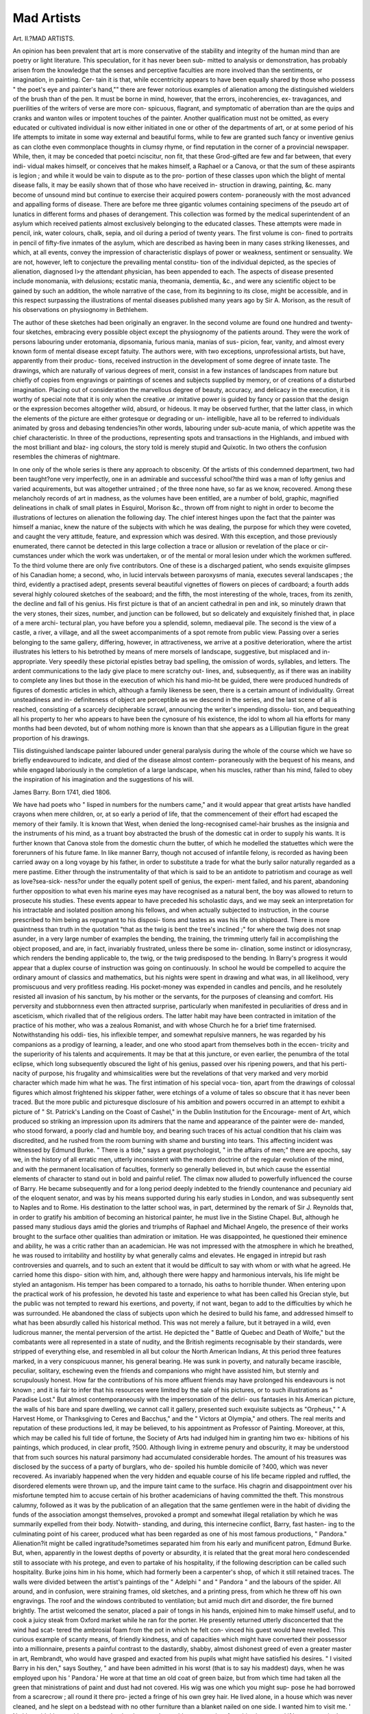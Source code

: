 Mad Artists
============

Art. II.?MAD ARTISTS.

An opinion has been prevalent that art is more conservative
of the stability and integrity of the human mind than are poetry
or light literature. This speculation, for it has never been sub-
mitted to analysis or demonstration, has probably arisen from
the knowledge that the senses and perceptive faculties are more
involved than the sentiments, or imagination, in painting. Cer-
tain it is that, while eccentricity appears to have been equally
shared by those who possess " the poet's eye and painter's
hand,"" there are fewer notorious examples of alienation among
the distinguished wielders of the brush than of the pen. It must
be borne in mind, however, that the errors, incoherencies, ex-
travagances, and puerilities of the writers of verse are more con-
spicuous, flagrant, and symptomatic of aberration than are the
quips and cranks and wanton wiles or impotent touches of the
painter. Another qualification must not be omitted, as every
educated or cultivated individual is now either initiated in one
or other of the departments of art, or at some period of his
life attempts to imitate in some way external and beautiful forms,
while to few are granted such fancy or inventive genius as can
clothe even commonplace thoughts in clumsy rhyme, or find
reputation in the corner of a provincial newspaper. While,
then, it may be conceded that poetci nciscitur, non fit, that
these Grod-gifted are few and far between, that every indi-
vidual makes himself, or conceives that he makes himself, a
Raphael or a Canova, or that the sum of these aspirants is
legion ; and while it would be vain to dispute as to the pro-
portion of these classes upon which the blight of mental disease
falls, it may be easily shown that of those who have received in-
struction in drawing, painting, &c. many become of unsound
mind but continue to exercise their acquired powers contem-
poraneously with the most advanced and appalling forms of
disease. There are before me three gigantic volumes containing
specimens of the pseudo art of lunatics in different forms and
phases of derangement. This collection was formed by the
medical superintendent of an asylum which received patients
almost exclusively belonging to the educated classes. These
attempts were made in pencil, ink, water colours, chalk, sepia,
and oil during a period of twenty years. The first volume is con-
fined to portraits in pencil of fifty-five inmates of the asylum, which
are described as having been in many cases striking likenesses,
and which, at all events, convey the impression of characteristic
displays of power or weakness, sentiment or sensuality. We are
not, however, left to conjecture the prevailing mental constitu-
tion of the individual depicted, as the species of alienation,
diagnosed l>y the attendant physician, has been appended to
each. The aspects of disease presented include monomania,
with delusions; ecstatic mania, theomania, dementia, &c., and
were any scientific object to be gained by such an addition, the
whole narrative of the case, from its beginning to its close,
might be accessible, and in this respect surpassing the illustrations
of mental diseases published many years ago by Sir A. Morison,
as the result of his observations on physiognomy in Bethlehem.

The author of these sketches had been originally an engraver. In
the second volume are found one hundred and twenty-four
sketches, embracing every possible object except the physiognomy
of the patients around. They were the work of persons labouring
under erotomania, dipsomania, furious mania, manias of sus-
picion, fear, vanity, and almost every known form of mental
disease except fatuity. The authors were, with two exceptions,
unprofessional artists, but have, apparently from their produc-
tions, received instruction in the development of some degree
of innate taste. The drawings, which are naturally of various
degrees of merit, consist in a few instances of landscapes from
nature but chiefly of copies from engravings or paintings of scenes
and subjects supplied by memory, or of creations of a disturbed
imagination. Placing out of consideration the marvellous
degree of beauty, accuracy, and delicacy in the execution, it is
worthy of special note that it is only when the creative .or
imitative power is guided by fancy or passion that the design
or the expression becomes altogether wild, absurd, or hideous.
It may be observed further, that the latter class, in which the
elements of the picture are either grotesque or degrading or un-
intelligible, have all to be referred to individuals animated by
gross and debasing tendencies?in other words, labouring under
sub-acute mania, of which appetite was the chief characteristic.
In three of the productions, representing spots and transactions
in the Highlands, and imbued with the most brilliant and blaz-
ing colours, the story told is merely stupid and Quixotic. In
two others the confusion resembles the chimeras of nightmare.

In one only of the whole series is there any approach to
obscenity. Of the artists of this condemned department, two
had been taught?one very imperfectly, one in an admirable and
successful school?the third was a man of lofty genius and varied
acquirements, but was altogether untrained ; of the three none
have, so far as we know, recovered. Among these melancholy
records of art in madness, as the volumes have been entitled,
are a number of bold, graphic, magnified delineations in chalk
of small plates in Esquirol, Morison &c., thrown off from night
to night in order to become the illustrations of lectures on
alienation the following day. The chief interest hinges upon the
fact that the painter was himself a maniac, knew the nature of
the subjects with which he was dealing, the purpose for which
they were coveted, and caught the very attitude, feature, and
expression which was desired. With this exception, and those
previously enumerated, there cannot be detected in this large
collection a trace or allusion or revelation of the place or cir-
cumstances under which the work was undertaken, or of the
mental or moral lesion under which the workmen suffered. To
the third volume there are only five contributors. One of these
is a discharged patient, who sends exquisite glimpses of his
Canadian home; a second, who, in lucid intervals between
paroxysms of mania, executes several landscapes ; the third,
evidently a practised adept, presents several beautiful vignettes
of flowers on pieces of cardboard; a fourth adds several highly
coloured sketches of the seaboard; and the fifth, the most
interesting of the whole, traces, from its zenith, the decline and
fall of his genius. His first picture is that of an ancient
cathedral in pen and ink, so minutely drawn that the very
stones, their sizes, number, and junction can be followed, but so
delicately and exquisitely finished that, in place of a mere archi-
tectural plan, you have before you a splendid, solemn, mediaeval
pile. The second is the view of a castle, a river, a village, and
all the sweet accompaniments of a spot remote from public view.
Passing over a series belonging to the same gallery, differing,
however, in attractiveness, we arrive at a positive deterioration,
where the artist illustrates his letters to his betrothed by means
of mere morsels of landscape, suggestive, but misplaced and in-
appropriate. Very speedily these pictorial epistles betray bad
spelling, the omission of words, syllables, and letters. The ardent
communications to the lady give place to mere scratchy out-
lines, and, subsequently, as if there was an inability to complete
any lines but those in the execution of which his hand mio-ht
be guided, there were produced hundreds of figures of domestic
articles in which, although a family likeness be seen, there is a
certain amount of individuality. Grreat unsteadiness and in-
definiteness of object are perceptible as we descend in the series,
and the last scene of all is reached, consisting of a scarcely
decipherable scrawl, announcing the writer's impending dissolu-
tion, and bequeathing all his property to her who appears to
have been the cynosure of his existence, the idol to whom all hia
efforts for many months had been devoted, but of whom nothing
more is known than that she appears as a Lilliputian figure in
the great proportion of his drawings.

Tliis distinguished landscape painter laboured under general
paralysis during the whole of the course which we have so briefly
endeavoured to indicate, and died of the disease almost contem-
poraneously with the bequest of his means, and while engaged
laboriously in the completion of a large landscape, when his
muscles, rather than his mind, failed to obey the inspiration of
his imagination and the suggestions of his will.

James Barry. Born 1741, died 1806.

We have had poets who " lisped in numbers for the numbers
came," and it would appear that great artists have handled
crayons when mere children, or, at so early a period of life,
that the commencement of their effort had escaped the memory
of their family. It is known that West, when denied the
long-recognised camel-hair brushes as the insignia and the
instruments of his mind, as a truant boy abstracted the brush of
the domestic cat in order to supply his wants. It is further
known that Canova stole from the domestic churn the butter,
of which he modelled the statuettes which were the forerunners
of his future fame. In like manner Barry, though not accused
of infantile felony, is recorded as having been carried away
on a long voyage by his father, in order to substitute a trade
for what the burly sailor naturally regarded as a mere pastime.
Either through the instrumentality of that which is said to be
an antidote to patriotism and courage as well as love?sea-sick-
ness?or under the equally potent spell of genius, the experi-
ment failed, and his parent, abandoning further opposition to
what even his marine eyes may have recognised as a natural
bent, the boy was allowed to return to prosecute his studies.
These events appear to have preceded his scholastic days, and we
may seek an interpretation for his intractable and isolated position
among his fellows, and when actually subjected to instruction, in
the course prescribed to him being as repugnant to his disposi-
tions and tastes as was his life on shipboard. There is more
quaintness than truth in the quotation "that as the twig is bent
the tree's inclined ;" for where the twig does not snap asunder,
in a very large number of examples the bending, the training,
the trimming utterly fail in accomplishing the object proposed,
and are, in fact, invariably frustrated, unless there be some in-
clination, some instinct or idiosyncrasy, which renders the
bending applicable to, the twig, or the twig predisposed to the
bending. In Barry's progress it would appear that a duplex course
of instruction was going on continuously. In school he would
be compelled to acquire the ordinary amount of classics and
mathematics, but his nights were spent in drawing and what
was, in all likelihood, very promiscuous and very profitless
reading. His pocket-money was expended in candles and
pencils, and he resolutely resisted all invasion of his sanctum, by
his mother or the servants, for the purposes of cleansing and
comfort. His perversity and stubbornness even then attracted
surprise, particularly when manifested in peculiarities of dress
and in asceticism, which rivalled that of the religious orders.
The latter habit may have been contracted in imitation of the
practice of his mother, who was a zealous Romanist, and with whose
Church he for a brief time fraternised. Notwithstanding his oddi-
ties, his inflexible temper, and somewhat repulsive manners, he
was regarded by his companions as a prodigy of learning, a leader,
and one who stood apart from themselves both in the eccen-
tricity and the superiority of his talents and acquirements. It
may be that at this juncture, or even earlier, the penumbra of
the total eclipse, which long subsequently obscured the light of
his genius, passed over his ripening powers, and that his perti-
nacity of purpose, his frugality and whimsicalities were but the
revelations of that very marked and very morbid character which
made him what he was. The first intimation of his special voca-
tion, apart from the drawings of colossal figures which almost
frightened his skipper father, were etchings of a volume of tales
so obscure that it has never been traced. But the more public
and picturesque disclosure of his ambition and powers occurred
in an attempt to exhibit a picture of " St. Patrick's Landing on
the Coast of Cashel," in the Dublin Institution for the Encourage-
ment of Art, which produced so striking an impression upon its
admirers that the name and appearance of the painter were de-
manded, who stood forward, a poorly clad and humble boy, and
bearing such traces of his actual condition that his claim was
discredited, and he rushed from the room burning with shame
and bursting into tears. This affecting incident was witnessed
by Edmund Burke. " There is a tide," says a great psychologist,
" in the affairs of men;" there are epochs, say we, in the
history of all erratic men, utterly inconsistent with the modern
doctrine of the regular evolution of the mind, and with the
permanent localisation of faculties, formerly so generally
believed in, but which cause the essential elements of character
to stand out in bold and painful relief. The climax now
alluded to powerfully influenced the course of Barry. He became
subsequently and for a long period deeply indebted to the friendly
countenance and pecuniary aid of the eloquent senator, and
was by his means supported during his early studies in London, and
was subsequently sent to Naples and to Rome. His destination to
the latter school was, in part, determined by the remark of Sir
J. Reynolds that, in order to gratify his ambition of becoming an
historical painter, he must live in the Sistine Chapel. But,
although he passed many studious days amid the glories and
triumphs of Raphael and Michael Angelo, the presence of their
works brought to the surface other qualities than admiration or
imitation. He was disappointed, he questioned their eminence
and ability, he was a critic rather than an academician. He was
not impressed with the atmosphere in which he breathed, he was
roused to irritability and hostility by what generally calms and
elevates. He engaged in intrepid but rash controversies and
quarrels, and to such an extent that it would be difficult to say
with whom or with what he agreed. He carried home this dispo-
sition with him, and, although there were happy and harmonious
intervals, his life might be styled an antagonism. His temper has
been compared to a tornado, his oaths to horrible thunder. When
entering upon the practical work of his profession, he devoted his
taste and experience to what has been called his Grecian style,
but the public was not tempted to reward his exertions, and
poverty, if not want, began to add to the difficulties by which
he was surrounded. He abandoned the class of subjects upon
which he desired to build his fame, and addressed himself to
what has been absurdly called his historical method. This was not
merely a failure, but it betrayed in a wild, even ludicrous
manner, the mental perversion of the artist. He depicted the
" Battle of Quebec and Death of Wolfe," but the combatants were
all represented in a state of nudity, and the British regiments
recognisable by their standards, were stripped of everything else,
and resembled in all but colour the North American Indians,
At this period three features marked, in a very conspicuous
manner, his general bearing. He was sunk in poverty, and
naturally became irascible, peculiar, solitary, eschewing even the
friends and companions who might have assisted him, but sternly
and scrupulously honest. How far the contributions of his more
affluent friends may have prolonged his endeavours is not known ;
and it is fair to infer that his resources were limited by the sale
of his pictures, or to such illustrations as " Paradise Lost." But
almost contemporaneously with the impersonation of the deliri-
ous fantasies in his American picture, the walls of his bare and
spare dwelling, we cannot call it gallery, presented such exquisite
subjects as "Orpheus," " A Harvest Home, or Thanksgiving to
Ceres and Bacchus," and the " Victors at Olympia," and others.
The real merits and reputation of these productions led, it may
be believed, to his appointment as Professor of Painting.
Moreover, at this, which may be called his full tide of fortune,
the Society of Arts had indulged him in granting him two ex-
hibitions of his paintings, which produced, in clear profit, ?500.
Although living in extreme penury and obscurity, it may be
understood that from such sources his natural parsimony had
accumulated considerable hordes. The amount of his treasures
was disclosed by the success of a party of burglars, who de-
spoiled his humble domicile of ?400, which was never recovered.
As invariably happened when the very hidden and equable
course of his life became rippled and ruffled, the disordered
elements were thrown up, and the impure taint came to the
surface. His chagrin and disappointment over his misfortune
tempted him to accuse certain of his brother academicians of having
committed the theft. This monstrous calumny, followed as it
was by the publication of an allegation that the same gentlemen
were in the habit of dividing the funds of the association amongst
themselves, provoked a prompt and somewhat illegal retaliation
by which he was summarily expelled from their body. Notwith-
standing, and during, this internecine conflict, Barry, fast hasten-
ing to the culminating point of his career, produced what has been
regarded as one of his most famous productions, " Pandora."
Alienation?it might be called ingratitude?sometimes separated
him from his early and munificent patron, Edmund Burke. But,
when, apparently in the lowest depths of poverty or absurdity, it
is related that the great moral hero condescended still to associate
with his protege, and even to partake of his hospitality, if the
following description can be called such hospitality. Burke joins
him in his home, which had formerly been a carpenter's shop, of
which it still retained traces. The walls were divided between
the artist's paintings of the " Adelphi " and " Pandora " and the
labours of the spider. All around, and in confusion, were straining
frames, old sketches, and a printing press, from which he threw
off his own engravings. The roof and the windows contributed to
ventilation; but amid much dirt and disorder, the fire burned
brightly. The artist welcomed the senator, placed a pair of tongs
in his hands, enjoined him to make himself useful, and to cook a
juicy steak from Oxford market while he ran for the porter. He
presently returned utterly disconcerted that the wind had scat-
tered the ambrosial foam from the pot in which he felt con-
vinced his guest would have revelled. This curious example of
scanty means, of friendly kindness, and of capacities which might
have converted their possessor into a millionnaire, presents a
painful contrast to the dastardly, shabby, almost dishonest greed
of even a greater master in art, Rembrandt, who would have
grasped and exacted from his pupils what might have satisfied
his desires. " I visited Barry in his den," says Southey,
" and have been admitted in his worst (that is to say his
maddest) days, when he was employed upon his ' Pandora.' He
wore at that time an old coat of green baize, but from which
time had taken all the green that ministrations of paint and
dust had not covered. His wig was one which you might sup-
pose he had borrowed from a scarecrow ; all round it there pro-
jected a fringe of his own grey hair. He lived alone, in a house
which was never cleaned, and he slept on a bedstead with no
other furniture than a blanket nailed on one side. I wanted
him to visit me. ' No,' he said, ' he would not go out by day,
because he could not spare time from his picture; and if he
went out in the evening the academicians would murder him.'
In this solitary, sullen life he continued until he fell ill, very
probably for want of food sufficiently nourishing, and, after
lying for two or three days under his blanket, he had just
strength enough left to crawl to his own door, open it, and lay
himself down with a paper in his hand, on which he had written
his wish to be carried to the house of Sir A. Carlisle, in Soho Square.
There he was taken care of, and the danger from which he had thus
escaped seems to have cured his mental hallucinations. He cast his
slough afterwards, appeared decently clad, and in his own grey
hair, and mixed in such society as he liked."* Although a relapse
of his unhealth must have taken place, a brighter sunrise seemed
about to dawn in the generous act of Sir Bobert Peel by the pur-
chase of an annuity from funds collected by subscription ; but the
boon arrived too late, and Barry, taken ill in a chop-house, died
alone after a solitary death-watch of forty hours' duration.
It would be difficult to unravel the tangled yarn of this man's
mental constitution. He was a compound of morbid tendencies and
of distinguished talents and taste. He resembled those chronic
lunatics, once educated men, who preserve the form and sequence
of words without their coherency. He never said a foolish
thing, yet never did a wise one. There were associated in his
heart the greatest and grossest qualities, sublimity, and absur-
dity. Either he realised Talleyrand's definition of the use of
language by applying his genius, in order to conceal his mad-
ness, or he possessed two natures?deux times, as Pascal some-
where says?which, though strikingly incompatible, and uncon-
nected generally, ran in parallel courses, though sometimes
crossing and commingling. If placed at the bar of a court of
justice, he would have been condemned as unsound and irrespon-
sible, and acquitted as possessing abilities denied to the wisest
and the best of his fellow men.f
William Blake. Born 1757, died 1827.
There are many individuals who pass through a long life of
brilliant distinction or mold-warp obscurity without betraying
* Life of Sontkey, Vol. vi. p. 54.

f Cunningham's Lives of British Painters. Contemporaneous Memoirs.
puzzlement or perplexity, folly or feebleness, but who, towards
its close, lose a clear sense of their personality and surroundings,
conceive that they are in want and misery, that they are no
longer inmates of their familiar home, that they are deserted,
shunned, and must wander elsewhere and sink into that " last
scene of all and mere oblivion," senile dementia. There are
others who, in the very midst and zenith of a busy and useful
course, burst into paroxysms of fury or droop into decay and
oppression, but from whom the storm or the cloud may pass away,
leaving the mind calm and clear and serene. There are still
others, whom, from causes and in circumstances which afford
no cue to the crisis, become haunted and hunted by phantasms
which flit and flash before the eye, by threatening and dis-
gusting whispers or noises which assail the sense of hearing, by
imaginary sappers, savers, and irritations of the skin, all of which
may pass away and be forgotten. But we have never encoun-
tered an example, until we studied the biography of William
Blake, where, throughout a long career, varied by humble though
diversified incidents, there was an uninterrupted succession of
delusions, hallucinations, and wild imaginings; where there was
scarcely a phase in the constitution of his mind which was not
modified by perversion, nor a pursuit in which the real could
be certainly and satisfactorily separated from the unreal, the
internal impression from the external hobgoblin. Contumacy or
the inborn inflexible impulse to rise above present circumstances
is a first quality recorded of the boy William Blake. He resisted
the desire of his father to make him a hosier, in order to become
a Da Vinci, and astounded that "citizen of credit and renown "
by preferring the highly coloured daubs which appear in book-
sellers' windows to worsted. His mother, more gentle, or dis-
criminating, believing that the angels had whispered to the youth
his future and his fate?and in this superstition may be traced
many of his subsequent mental peculiarities?favoured, and, it
may be, encouraged his taste. Her apartment naturally very
soon became his picture-gallery, where his first efforts in drawing
and versifying met her admiring eyes. He was a quiet, docile
boy, and developed into a polite, courteous, meek artist. It is
fondly affirmed that at ten he became a poet, and at twelve an
artist; and it is certain that his father, detecting in his first essays
the germs of latent excellence, or wearied into humouring him,
caused him to be bound as an apprentice engraver at fourteen.
In respect to his poetic effusions, it may be confidently asserted
that the " Songs of Innocence " were composed while he was in
his teens ; but though rough, they are so vigorous as to promise
that future excellence and greater melodiousness which were
afterwards realised. The apprenticeship did not suffice, as
his master did not prove to be a teacher, and although he
worked hard mechanically in his professed vocation, lie sought
for instruction and inspiration under Flaxman and Vuseli. It
is impossible to fix upon the precise date of that mental
state in which he seemed to stand in relation to the unseen
and supernatural. But, subsequent to a marriage, which offended
and caused his separation from his father, to a partnership
with a fellow-enthusiast and a brother as a print-seller, and to the
failure of this enterprise, he reappears as an engraver. It
must be noted that his wife, a humble but sensible companion,
efficiently assisted him iu working-off and colouring the
impressions of his plates, made drawings in imitation of her
husband's compositions, and is supposed to have rivalled him in
almost all materialistic operations, although not in conjuring
up those fantastic, or fearful, or simply fanciful phantasms by
which he was surrounded. Hero-worship must have animated
this ductile and imitative helpmeet; for, when dazzled and
distorted by the pyrotechnic absurdities of Rousseau, he resolved
to live in a state of nature, she followed in reducing herself to
a state of nudity, and creating a back court into a
garden of Eden. From this era the biographers of Blake
portray him as living in two worlds, one the visible and
palpable and rather sordid dwelling which he inhabited, and
the other an ethereal and supersensuous region peopled by what
to others were " airy nothings," but were to him real and substan-
tial and even familiar beings, who were recognised by him not as
the creations of his own morbid or mystic imagination, but as
individuals with whom he had, or could at will have, constant
communication, whom he not only saw and heard and understood,
but whose lineaments, expression, and dress he could and did
transfer to canvas. Poems published by him and designs
expected to captivate the taste of an artistic public proved to be
unproductive speculations; but, although not utterly prostrated
by these failures and compelled to subsist by the labours of the
graver, he became melancholic, avoided intercourse with friends
and fellow-men, and lived as a recluse in that London which to
the penniless and the powerless is as much a desert as the
Thebaid was of old to the vision-seer, St. Anthony. Frugal
and, perhaps by necessity, abstinent, and self-denying, he re-
ceded more and more into that imaginative paradise where
were supplied all the luxuries, enjoyments, and glories which were
unattainable in his ordinary career, where his associates were
the poets, the heroes, the saints, the hierophants of former ages,
all of whom his fancy endowed with living and breathing forms and
attributes, and in whom he, by mental concentration and subjec-
tivity, began to believe were actual and substantial companions,
and as truly present to his external senses as were his wife
and other relatives. Sometimes the phantoms took the form
and were accepted as relatives, and established personal and
practical relations with him. A notable example of this
personal and practical interpellation is afforded when, con-
scious of the presence of his brother, or of his shade, he
sought counsel and obtained such instruction from his super-
natural visitor that he achieved great improvement in his mode
of engraving or stereotyping both his poetry and figures. The
drawing was made on the copper, on the suggestion of his
spiritual instructor, by means of a certain liquid, the nature of
which was never revealed. Whatever may have been the nature
and circumstances of this consultation, the novel manipulation
proved a success. The suggestions or revelations of actual or
imaginary guides did not invariably eventuate so happily. It
would appear that about the same time Barry and Stothard
commenced a drawing of the " Canterbury pilgrims," when a
suspicion, even an accusation, of plagiarism arose. But a con-
troversy and alienation between the fellow-labourers occurred :
when the explanation or unravelling of the mystery was
found in a commission conveyed by Cromec, but which was
altogether visionary and imaginary. The finished subject of this
embrogliement, with sixteen others, was exhibited in his brother's
house; but whatever their merit might otherwise have been, the
effect was destroyed by an accompanying catalogue crowded with
wild fancies, absurdities, and a railing against the demon
Correggio. But such miracles or mirages were not confined to
the foggy atmosphere of London. Invited to Sussex to illustrate
his edition of Cowper, he was met on the downs and breezy up-
lands by Dante, Virgil, and Homer, whom he describes as
coloured shadows, and with whom he held high converse, watching
fairies and their funerals, and all the milder and gentler forms
of demonolatry. For years he had sighed for an interview with
Satan, whom he had considered to be a grand and splendid
spiritual existence; but at last, unannounced and unexpected,
when Blake was going up the stairs of his house, a light streamed
around him, and he saw the fiend glaring upon him through the
grating of a window, when, opportunely, his wife conceiving
that he was visited by a poetic vision, supplied such materials as
enabled him to execute a portrait of his infernal visitant. This
was assuredly not the first transcript of the lineaments of his
infernal or supernal associates. In connection with this
apparition we have to recall his trial for high treason,
originating in a struggle with a soldier, in which he conquered,
as he conceived, in virtue of the strength imparted to him
hy a demoniacal force. If his atelier was not crowded with
the hideous martyrdoms of primitive times, preserved in Belgian
galleries, with the majestic warriors and weird wizards who
fought for or frightened the lieges in the middle ages, with the
drunken and frolicsome boors of Ostade and Tenniers; his easel
ever bore the features or the figures of the continuous procession
of his ghostly or ghastly companions, while every morsel of
canvas, every scrap of paper, was covered with glorious or
grotesque representations, with " quips and cranks and wanton
wiles," either poured forth by his own prurient capacity or
borrowed from the authors with which he interlarded poems
of his own composition. Except in the curious work by the
Eev. Robert Kirk, entitled "The Essay of the Nature and
Actions of the Subterranean and Invisible People," which
described the whole parish of which he was minister as teeming
in its glens, caverns, mounds, with fairies, ghosts, goblins, &c.,
can there be found any description of so grotesque and numerous
a commonwealth as crowded around the painter. It is sad and
sweet to learn that the vision of his boy brother was almost in-
cessantly present to him. These pictures of an ideal world, and
sometimes of known and historic personages, attracted so much
attention and admiration that orders for such portraits consti-
tuted part of his occupation. Upon one occasion compliance with
a request to supply a likeness of Sir William Wallace presented
considerable psychological difficulty. Receiving the order, and in
the presence of his employer, his passion for heroes burst forth
in the exclamation," Sir William Wallace ! There ! there ! I see
him in all his glory ! " and forthwith he commenced the drawing,
but suddenly paused, and when inquiry was made for the cause
of the interruption, he replied, " I cannot finish him, Edward I.
has stepped in between him and me." What shadow, sentiment,
or visible object intervened ? Blake himself had no theory as
to this phantasmagoria, the creations came and went unheeded ;
he believed in their existence but had no creed, and was not
a propagandist; but still, notwithstanding the simplicity
and sincerity of his nature, there gathered around him a
certain number of proselytes, who conceived that what he saw
was not fancied but seen, and that the paintings which clothed'
his walls were true and trustworthy images of beings who were
positively present, and with whom he held communion. But
others, suspecting that these apparitions, whether summoned by
his will or not, were photographs from external objects or mental
conceptions, and observing his absorbed and abstracted expres-
sion while gazing on his lay figures, suspected that he might be
acting under the influence of opium. The suspicion that
he reproduced merely what had been deeply and lastingly
impressed upon his brain is corroborated by the experience of

Sir J. Reynolds, who, after passing a day in dwelling upon faces,
carried them with liim into the darkness. The theory of narcotic
inspiration is borne out by the experiments of Moreau and the
consumers of Cannabis Indica, and we ourselves noted in
the conduct of a celebrated lecturer upon astronomy, who sup-
ported an intensely nervous frame by opium, that upon
one occasion, having swallowed too much or too little of the
drug, imagining that he had drawn a figure on the black board
before him, but upon which he had left no trace, he continued
during the whole evening to see the supposed figure in his
own mind and to demonstrate to his audience as if it were in
their mind.

Prolific as Blake was in his art productions, these were
greatly exceeded by his poetical compositions, of which he left
one hundred MS. volumes ready for publication. Certain of his
more enthusiastic admirers have ranked the following as equal to
Shelley or Byron :?
Tiger, tiger, burning bright,
In the forest of the night,
What immortal hand or eye
Framed thy fearful symmetry?
In what distant deeps or skies
Burn'd the fervour of thine eyes?
On what wings dare he aspire?
What the hand dare seize the fire ?
And what shoulder, and what art,
Could twist the sinews of thy heart?
When thy heart began to beat.
What dread hand form'd thy dread feet ?
When the stars throw down their spheres,
And sprinkled heaven with shining tears;
Did He smile his work to see?
Did He who made the lamb make thee ?
When aged seventy-one he passed gently away from this region
of shadows to that of which they are but the reflections. Not-
withstanding a full consideration of all the portions of his
history laid bar.- to the public, one of his biographers has ven-
tured to propound the interrogatory, Mad or not mad ? Sceptical
himself as to any deviation from normal mentalisation, further
than the phenomena seen by the special faculty of imagination
being accepted as realities, he furnishes a catena of discriminating
authorities, who, he conceived, supported this opinion. But on
an analysis of an estimate arrived at by these critics, it will be
discovered that, while one defines him as an eccentric,
another as a visionary, a third as an enthusiast, a fourth
as a superstitious ghost seer, all feel it expedient to mollify
or to apologise for modes of action inconsistent with the
habits of other healthy men ; it may be safely affirmed that
if he was not insane in conduct, Blake betrayed undoubted
symptoms of his mental malady in painting. Many of his
drawings and engraved illustrations are extant, and while we
may merely smile over " the ghost of a flea " as a freak of fancy, or
experience awe on tracing the lineaments of the long dead
Wallace, of Edwards I. and III. &c. as, to his conviction, living
and animated before him; we cannot restrain our pity and
sympathy for the vagaries and heated fancy of the author of the
"Inventions of Job," "The Milton," and "Paradise " which, with-
out a key, is incomprehensible, and his mystical and allegorical
writings.*

Benvenuto Cellini. Born 1500, died 1571.
It would be charitable to conceive that Benvenuto Cellini was of
insane mind from the period of his first resistance to his father's
will and wishes in early childhood. Yet, with the advantages of
education, with a profound and ever active veneration for
Catholic rites and observances, if not for Catholic religion; with
exquisite taste and refinement in the departments of art, in
which he excelled and to which he owes his fame; with the im-
pressions received from the society and intercourse of the prelates
and high dignitaries of the Church to which he belonged; and
of sovereigns, courts, and camps?wherever, in fact, discipline
and polish were accessible?he was a villain and a vagabond.
Not merely querulous, ambitious, quarrelsome ; not merely an
irritable intriguer ; not merely of dissolute and degraded morals ;
he confesses to have been thrice a murderer, in other words, to
have assassinated rivals or enemies, who had thwarted or frus-
trated his desires or designs. His life, which is a romance of
genius, crime, and superstition, through which there runs a
poetic current of dreamy delusion, commenced in 1500, in Florence.
He was the son of an architect who had an hereditary predilec-
tion for art and music. The first instructions received by
Benvenuto Cellini were from his father in flute playing, but so
strong was the aversion of the pupil to such studies, and so
strong was his preference for modelling and drawing, that a
compromise seems to have been arrived at, and the boy was
made apprentice to a jeweller. In the phraseology of the present
time, he became a silversmith; but instead of spoons and salvers,
the occupation of artificers of this class was then directed to the
cutting, carving, or sculpturing gems and the precious metals,
to the production of chalices for the churches and of ornamental
plate for the tables of tlie noble and the affluent. As a sculptor,
properly so called, his most famous works are the figure of
Perseus and the head of the Medusa; but in his earlier career,
and, indeed, throughout life, he was more celebrated and more
patronised for his production of sacramental cups, embossed or
embosomed in scenes in relief, of crucifixes and other sacred
ornaments and emblems connected with worship, and of chased
dishes, salt cellars for domestic purposes, in the style of the
Renaissance, but so exquisite in design and execution as to be
held in high esteem at the present time. The first independent
adventure of this brilliant youth was by proceeding to Rome,
where, although he must have lived in the very atmosphere of
the fame and achievements of the immortal Raphael, and where
he must have heard of, or witnessed, the pomp and pageantry
of his apotheosis, he never mentions his name nor his sacred
mission in ornamenting the noblest shrine of the Deity in the
world. This silence cannot have sprung from jealousy, as the
course of the greater and lesser genius lay in opposite directions,
but from the reticence or forgetfulness engendered by the
egotistic absorption of selfish ambition. In the course of a few
years he is again found in the Eternal City engaged at his trade
as a jeweller, and apparently under the patronage of the Pope
(Clement VII.) and the nobility. In one of his residences there,
which occurred during the sacrilegious sack of the city by the
Constable of Bourbon, he acquired, or imagined lie had acquired,
a new and great distinction by having shot that celebrated
marauder during the assault. Be this a fact or a fancy, he flies
to Florence and then to Mantua, being constantly employed in
imprinting the suggestions of his imagination or the truths of
Christianity upon vessels or ornaments of gold or silver. He was
subsequently recalled to Rome, not merely to exercise his craft
but was appointed to make dies for medals and for Use in the
mint, and was ultimately elevated to the dignity of the Pope's
mace-bearer. These duties and honours seem to have been con-
tinued under the subsequent Papacy of Paul III.

Yet, notwithstanding his apparent elevation and aggrandise-
ment, he appears to have been in constant flight from one town
to another, a restlessness which was partly the consequence of
his violent temper and of the quarrels and difficulties into which
he was plunged by this infirmity, partly of his impecuniosity, but
mainly, it is conjectured, by mental unsteadiness and visionary
projects. After receiving the countenance of many royal and ducal
personages, he is installed in the favour of Francis I. of France.
This king who confided to him the execution of various objects
of art and the ornamentation of the palace of Fontainebleau,
rewarded him by letters of naturalisation, an annual pension
of seven hundred scudi, and a small estate. This connection
was dissevered, it is suspected, by his own defects, as well as by
the intrigues of enemies or rivals, and he is next encountered in
Florence, under the auspices of Duke Cosmo de Medici, where,
in addition to his professional vocation, he cast his celebrated
figure of Perseus which still remains as a monument of his
genius. His return to Florence and to the munificence of the
family of Medici was signalled by his being ennobled by the
reigning Duke, and by his name being inscribed on the golden
roll of that proud city, by the donation of a house, and by other
acts of lordly favour. This epoch in his history must have
been critical, and perhaps the commencement of serious dispo-
sitions and moral respectability, for we now hear that he enter-
tained intentions of entering the Church to which, amongst all
his vagaries, he remained attached; and actually received the first
tonsure. But his aspirations after sacred or sacerdotal functions
must have been dulled or misdirected by another ardour; for his
marriage is next announced. Beyond his death, which happened
in 1571, and the bequest of his property to his three legitimate
children, nothing remains to be recounted, for of his numerous
illegitimate offspring or of their ultimate fate we possess no in-
formation. That the mind of Benvenuto Cellini was at all times
superstitious and credulous, as well as irritable, impetuous, and
imaginative cannot be doubted. His was an age of marvels and
miracles, and he, perhaps, did nothing more than concur in a
current belief when he accepted necromancy, and trusted to
incantations for the discovery of events in which he was deeply
interested, but which were shrouded in the future or designedly
concealed from his knowledge- There are grounds for supposing
that his highly wrought and inflammable fancy led to exaggera-
tion, to the mystification of commonplace circumstances and to
the confession of crimes which were never perpetrated, and of
conduct which disclosed the reign of his passions and propensities,
but could not redound to his reputation even in mediaeval Italy.

He was, besides, the sport, the victim, or the favourite, as his
position may be estimated, of spiritual or supernatural visitants.
One portion of his unsettled progress places this characteristic
very broadly and distinctly before us. With a sort of dramatic
injustice he was accused of embezzling jewels placed in his
hands, and committed to the castle of St. Angelo. Although
the governor was friendly to him, regarding him as a good
Catholic, he was consigned to a miserable dungeon half-filled
with water, while tarantulas and other noxious creatures crawled
around him, and where his only comfort consisted in a rotten
mattress. It is true that this severe discipline followed an
attempt to escape, in which he broke his leg. But, under all this
wretchedness and ignominy, and after he had so nearly effected
suicide as to become insensible and to appear actually dead, he
is visited in dream or delusion by a beautiful angelic youth, who
reprimands him for his desire to die, to maim and mutilate the
body given him by Grod, and to escape from the destiny appointed
for him. So solemn and effectual were these heavenly counsels
that he resolves upon repentance and reform, and records his
resolution in the best way he could. This record assumed the
form of a penitential dialogue between the soul and the body.
But, although in poetic measures, bears no marks of a seraphic
origin. At a juncture when the vengeance of the Pope might
be dreaded he is again visited by his invisible but audible
monitor, who urges him to engage in fervent devotion, during
which he was brought into the presence of the Supreme Being
and conversed with Him. Again, after prayer and an ardent
petition that he should receive some intimation of Divine favour,
such as seeing " the full Lord's sun even in dream," he is
led by a spiritual guide, who hurried him like a whirlwind to a
spot where he was unveiled and presented the aspect of a youthful
and beautiful being, showed him the whole race of mankind who
had preceded him on the earth, then conducted him by various
devious ways to a position whence he gazed upon the sun, whose
resplendent lustre dazzled his eyes, although the whole force of the
rays fell to the left side, he, at the same time,addressing the lumi-
nary in words approaching to worship. Forthwith the sun appears
to swell and to burst and thus disclose the crucifixion, which
gradually becomes a representation, first of the Virgin and Child,
and then of a priestly figure; this revelation or phantasmagoria
ministering more and more to the intensity of his wonder and
piety and faith. The visionary delusions are not entirely con-
fined to religious subjects or the interposition of spiritual visi-
tants, as he becomes impressed with the belief that a murderous
design is formed to destroy him, and the means devised seem
appropriate in the case of a lapidary, by the administration of
diamond dust, which, it was calculated, would gradually and
secretly accomplish the purpose in view in five months. The greed
of one of the conspirators frustrated the plot, by substituting the
powder of a false for that of a true jewel. Upon another occa-
sion he escapes disease and death threatened by the climate of
Ferrara by a remedy nearly as singular as the poison alluded
to, in fact by confining his food exclusively to the flesh of wild
peacocks. In whatever light regarded, either as a superstitious
seer or a victim of suspicion, or a valetudinarian or hypochon-
driac, this artist affords another illustration of the union of

Benjamin Robert Hatdon. Born 24th January 1786,
died 22nd June 1846.

"Tiie coroner's jury found that the suicide was in an unsound
state of mind when he committed the act." Such was the
verdict of upright?and it may be acute?men, who knew
nothing of the misfortune, the disappointed ambition, the mis-
applied talents of the man of genius of whom they spoke. It
may have been a tribute to the observation of a brilliant imagi-
nation ; it may have been a shroud to cover and conceal the
wreck and decay of a Hercules in art; it must have been, like
similar verdicts, a judgment founded upon a single and final act
of the individual. It would be preposterous to expect analysis
of character or profound perspicacity in such a court, but, in
consideration of a true estimate of the reputation of the
deceased, of the feelings of relatives, and above all of the
interests of science, it would be infinitely preferable to avoid
all conclusions which involve a theory or a presumption.
Psychologically it should be recorded that, long previous to the
commission of the fatal act (May 2, 1821), the shadow of self-
destruction had darkened the gloom when he felt " fardels he
could not longer bear." It is true that throughout the whole
of this artist's life there swept a deep tumultuous current of un-
health, of impetuous impulses of self-will and self-reliance, of
miscalculated powers and pretensions, and of wild and Utopian
projects rivalling the enormous breadth of his canvas. It is
true that his course was ever interrupted and distracted by
accidents over which he had little control, by improvidence,
over which he might have exerted some influence, for while he
spent much of his time in the King's Bench we hear of his
honourable liberation; by the lack of that co-operation and
patronage and promotion of his views as to the supremacy of
art which he had deceived himself into expecting, and by the
acerbity, irritability, and misery which a strong man feels
when he is firmly bound by what he regards as the cobwebs of
sophistry, of selfishness, and of national blindness.
It is a trite truism that the boy is father of the man, but
there is more unepigrammatic truth in the fact that in the un-
conscious or unbridled petulance and peculiarities of the child
maybe traced the moral forces which are to be dreaded or directed.
Benjamin Robert Haydon is portrayed as intensely self-willed, as
animated by paroxysms of ungovernable rage, which could,
however, be allayed or arrested by the sight of a picture book.
Sent to school at six, his principal characteristics seem to have
MAD artists; 51

been improvising drawings of the guillotine from the descrip-
tion of French prisoners then in his native town of Plymouth ;
and in substituting for the commonplace mischief of a school-
boy the persecution of his teacher, himself a painter, by blurring
and mutilating his productions?acts, however, which may have
lighted up the fire of genius within his own heart. Having
passed through the Grammar School, where he seems to have
acquired a taste for, as well as a knowledge of, classical literature,
which he ever afterwards cherished, he is nominally bound as an
apprentice to his father, a bookseller, but regards such a fate with
repugnance?detests, ridicules, caricatures the details of his
occupation?denounces them as unworthy the attention and
ambition of an enlightened and gifted mind, such as his own,
and at length, by long-continued, determined, dogged resistance
he burst the bonds which connected him with his home and
hereditary profession. During the estrangement which followed,
and the progressive expatriation?first from shop, then from
parlour, to his ultimate destination, the garret?he appears to
have worked with irrepressible and indefatigable energy in the
study and prosecution of art, and, with an intuitive tact as to
what should form the basis of figure painting, to have
ransacked his native town for anatomical books. Either wearied
out by continued resistance and by the failure of parental
discipline and persuasion, or adopting the policy that the pro-
clivities of the boy should be indulged, perhaps utilised,
Benjamin Robert Haydon triumphs over domestic rule, receives
?20, and starts for London.

We next find this aspirant after fame, or it would be more
correct to Bay after the due appreciation and recognition of art,
in the London Exhibition, gazing in enthusiasm and envy on the
speaking walls, in possession of the long-coveted Albinus, the
purchaser of various models of arms and legs which he studies,
sketches, dotes upon from morn to night; or rather inter-
minably, for his day lasted nearly 20 hours; divided between
anatomical study and drawing, so intently and silently prosecuted
that upon one occasion his gums became ulcerated from the
pressure of his teeth. It is important to note here that he had
an opportunity of attending the lectures of Sir Charles Bell,
and that his study at all times was severe though spasmodic.
He became acquainted with a large group of distinguished
painters, the protege of some, such as Fuseli, who petted him ;
the admirer of Northcote, who was surly and snappish; the
friend of Opie and Jackson ; and the familiar and lifelong
friend of Wilkie. His meeting with the great Swiss painter
of Satanic hobgoblins is more interesting from the impression
which the surroundings must have produced upon a timid,
nervous hoy, than from the presence of his insignificant patron.
The walls of the gallery into which he was ushered were covered
with " Galvanised devils, malicious witches brewing their in-
cantations, Satan bridging Chaos and springing upwards like a
pyramid of fire, Lady Macbeth, Paolo and Francesca, Falstaff
and -Mrs. Quickly?humour, pathos, terror, blood, and murder
met one at every look." That these gratifications were glittering
rather than gilded may be gathered from the fact that, in order
to enable Wilkie to accompany him to a first view of the
Academy pictures, the coat of the one is put in requisition to
clothe the other respectably. He is at length recognised as a
neophyte of this sacred fane, but all these brilliant and promis-
ing prospects and preparation were for a time interrupted by
the serious illness of his father. With his characteristic reverence
he rushed to the sufferer's bedside, where this powerful, almost
typical, element of his mind, as well as his strong family attach-
ments were brought to bear against his original predilections, and
to win him back to his home, and the more homely, and perhaps
healthy avocations which it afforded. In 1807 his first pro-
duction was admitted into the Exhibition, bore so many
marks of genius, and obtained such unqualified laudation, as
amply to reward the author for all former difficulties and delays,
and to stimulate and support him in the conception and execu-
tion of his next picture, Dentatus. The sudden death of his
mother evokes that intense filial veneration, almost worship, to
which we have before adverted; his profound sorrow finding
expression in pathetic regrets, in clinging to or kneeling beside
her coffin in the family vault, and in all those manifestations
which a deeply attached and devoted child feels for her who
has been the guide and guardian of youth. His return to his
favourite pursuits brought him into contact with the Elgin
Marbles, his admiration of which amounted to idolatry, and
his vindication of the beauty and influence of these forms
involved him in a controversy with a patron, in which his pride
is said to have been magnified, his purse and interests mini-
mised. His first picture of decisive merit seems to have been
a scene from the Flight into Egypt; and in the course of
following years he created the works upon which his reputation
rests?Macbeth, the Judgment of Solomon, Christ Blessing
Little Children, Lazarus, Jerusalem, &c. In connection with
the execution, the completion, and the fate of these, there fall
to be especially noted two circumstances: his habitual piety and
devotion, of the genuineness of which there can be no doubt,
and his inexplicable impecuniosity, constantly involving him
in debt and difficulty, rendering him the beneficiary of cha-
ritable persons, and even of loans from his pupils, upon
whom he had no claim, depending upon such sources even
for a dinner. This sincere devotee was known to pray daily, or,
more frequently, in bis studio, whether in the Protestant fashion
of a general supplication or as a special petition for help and
hope on the work on which he was engaged, cannot be deter-
mined, for, with the exception of the last spasmodic and
agonised utterances on the morning of his death?" (rod forgive
me. Amen " Finis of B. R. Haydon;" " Stretch me no longer
on this rough world." Lear; " End of 26th volume,"?although
some of his orisons have been preserved, they do not refer to
specific objects of desire, and we possess little evidence of the
awful and mysterious intercourse of this sufferer with his Grod.
It would be rash to affirm the existence of superstitious feelings
from his scrupulous regrets in having executed a semblance of
the Arch-demon. Other artists of heated but healthy mind
are reported to have sought inspiration or assistance from the
Source of all creative power. Painters have not only prayed
for guidance and governance to a noble end, but, after the
realisation of their design, have regarded the beautiful object
which had risen into being under their hand as transcendental
and supersensuous, as a reflex or transcript of a heavenly image
which had by a Divine will passed through their spirit, and as
deserving and receiving a sort of worship or cultus from them-
selves. The most celebrated of this class is Fra Angelico, who,
although almost confining himself to religious subjects, never
touched his canvas until he had said or seen Mass.* In like
manner the Spanish painter, Vicente Joanes, well understood
the dignity of his task, and not seldom applied himself to it
with a zealous fervour worthy of the holiest friar. Like Fra
Angelico at the dawn of Italian painting, he was wont to pre-
pare himself for a new work by means of prayer and fasting
and the holy Eucharist. The life of Luis de Vargas was as
pure as his style; he was accustomed to discipline his body
with the scourge, and, like Charles V., he kept by his bed-
side a coffin, in which he would lie down to meditate upon
death.f Although the balance sheet of the monetary affairs of
Hay don be not before us?although we are familiar with the
irregular and precarious incomes of such men?it is patent that
he obtained large sums, from ^100 to ^300, from the sale or
exhibition of his pictures, but that he was ever poor, borrowing,
desperate ; that his repeated incarceration in the King's Bench,
from which, however, he was invariably discharged without
opposition, scandal, or stain; that the presence of bailiffs in
his humble and otherwise happy home ; that his rejection from
the sacred and coveted precincts of the Academy, where not a
vote was tendered in his favour; that the ill-success of his
fresco designs, must have all pressed heavily, even morbidly,
upon so sensitive a nature ; but there exists no proof that either
his courage or his artistic powers broke down under this inces-
sant accumulation of misfortune and misery; nay, apparently
supported by the grand Utopia of his life, the elevation of
art to its legitimate rank and influence, he seems to have cast
off these assaults as the rock baffles the spray of the summer
sea, and to have stood unmoved by all evils except the frustra-
tion of this cherished vision. In illustration of this it should
be recorded that a picture, the Mock Election, prized and
purchased by the king, was suggested and sketched during one
of his compulsory visits to prison, and is a graphic transcript
of some of the persons and events witnessed there. It is highly
probable that the persistency or obstinate prosecution of this
cherished project, it may be almost called a monomania; its
introduction in season and out of season with those in the
possession of power and eminence, with those who could appre-
ciate his plea although they could not forward his plan, and
with those who treated both as a crotchet, was the cause, or
one of the causes, of his unpopularity, and of his being shut
out from the ordinary avenues to honour and reward. It is
next to certain, however, that his conflicts with the Academy,
with certain of its members, and with the opponents of his
cherished schemes, must have inflicted deep and dangerous
wounds in a spirit so sensitive as his. That he was a man of
decided genius cannot be denied ; for, although this is no suit-
able sphere for art-criticism, the favour with which many of
his productions were received by competent judges, by exacting
patrons, and by the general public, afford sufficient guarantees
both of the promise and the fulfilment of great imaginative
efforts. Even the abstention of the Academicians from giving
a solitary recognition of his talents, and of the reputation he
had already achieved, cannot be accepted as a final judgment
upon the subject, as we find him at the very time when this
fiat was pronounced surrounded by groups of admiring and
advanced pupils; potentially distinguished artists, including
Landseers, Eastlake, Bewicke, Harvey, Chatfield, and Lance,
who sought instruction and guidance from his words and works,
although they may not all have followed the path which he
encouraged them to pursue. Another illustration of the
powers and versatility of this man may be gathered
from his triumphant progress in Scotland. There his
reception amounted to an ovation; there the golden shower
fertilised his path to the extent of ?3,000. He became the
friend of Scott, Wilson, Raeburn, and their hospitality was only
exceeded by the respect and admiration which the efforts of his
imagination called forth; and even his journey with Wilkie to Paris
and the Continent in earlier life could not have conveyed to him
such important impressions. When necessity compelled him to
abandon the grander efforts of his fancy, the heroic department
of his profession, as it has been designated, he condescended
to paint portraits and small pictures in order to supply his
immediate wants ; and by another downward step he became a
lecturer on art in general; but so great was his eloquence and
success that it may be affirmed he only then attained to the
zenith of his fame, and only then found free scope for the
development and exhibition of that intelligence which had
hitherto been confined, his admirers would have said cramped,
by being limited to a special exercise of power. Once again he
visited Scotland ; once again his efforts were rewarded, but then
as an orator, his dissection of the hard and rigid plates, published
by a northern anatomical Professor, have been described to us
by a listener as more like the incisions of a scalpel than as the
touches of an artist, aided as his scathing exposure was by his
recollections of his old friend Albinus and by his wonderful
illustrative dexterity by means of coloured chalks on the black
board. This unfortunate man of strong will and perseverance,
amounting to obduracy, long sustained by a sincere though per-
haps a vague religious sentiment, in the possession of a home as
happy as was consistent with penury and the ever-recurring ebb
of fortune, this Avatar of a new and animating creed, which was
met by scorn or scepticism, fell a victim to disappointment in
-the failure of his cherished theory and in the judgment pro-
nounced against his pictures of Aristides and Jerusalem,
and died by " the visitation of God." Is it philosophically cor-
rect to accept suicide as a sign or a synonyme of madness ? *
Edwin Landseek. 1802-1873.

It is instructive that the best established illustrations of the
hereditary transmission of qualities should be afforded by mental
disease and mental distinction, by mental capacity or incapacity.
It is not incumbent here to demonstrate either the real existence,
the origin, or the laws of the descent of mental or physical qualities.
Public and professional opinion have declared strongly in favour
of the belief that health or disease in various aspects or degrees
may pass from sire to son through many generations, and even
for centuries. He would, indeed, be a bold disputant who could
deny the -probability of such a hypothesis when the genealogy
of such a man as Sir Edwin Landseer is presented to his notice.
It would appear that this gifted genius represented, either
directly or collaterally, by consanguinity of family connection, a
long succession of distinguished engravers, whose work and fame
could be traced back for nearly three hundred years. It is true
that the transcendent eminence of our countryman was achieved
by the brush rather than burin, by painting chiefly and not by
engraving; but the investigations of Galton justify the opinion
that it is the general power, play, or inspiration of imagination
which is handed down, and that its special direction or applica-
tion is determined by the mental constitution, the education, or
even by external circumstances. That Edwin Landseer was not
deficient in the family talent and characteristic was proved by
several successful essays in engraving executed in early life, but
that his predilection for painting was called into existence
even before these attempts were made and almost in infancy, is
demonstrable. In precocity Sir T. Lawrence somewhat antici-
pated him ; as it is recounted that this prodigy could declaim
in eloquence and could execute correct likenesses when five years
old. As in other instances of a powerful inherited tendency,
Edwin Landseer was precocious, and it is narrated that so soon
as his tiny fingers could hold a pencil, he was led or allowed to go
into the fields to sketch the sheep that pastured there, and that
his drawings were executed with wonderful fidelity. This
occurred when the child was five years old, and the spot conse-
crated by these efforts of infantile genius can still be pointed
out and still contains an old stunted oak tree, under the shade
of which he sat, but which his hand does not seem to have
immortalised. The locality has been identified from informa-
tion derived by W. Howitt from the artist's father, but is
now perhaps covered by some of the stately or unsightly piles of
houses by which the metropolis is rushing into the country.
From this, the beginning of his career to its close, he imitated
or anticipated the principle and practice of his friend,
W. Hunt, in copying invariably from nature, even when
a pin was the object. The ordinary, or even common-
place objects selected afforded great facilities for carrying this
golden rule into effect, as his first essays, and some of them were
excellent, generally embodied the heads of hounds, asses, and
other domestic animals. Subsequently, as a boy or lad, he fre-
quented Exeter 'Change in order to study the features and man-
ners of the lions, but, as a child, his aim was less ambitious, and
it is interesting to note that he etched one of his own produc-
tions, the head of an ass, when only eight years old, thus out-
stripping in prematurity his great parallel, Lucas van Leyden,
who etched designs of his when nine years old. About
the same period Edwin Landseer painted a terrier with
a rat in his mouth, which was sold for what was then
esteemed the magnificent price of sixty-eight guineas, but
which would now secure treble that amount. Even when still
a boy, and when scarcely recognised as having attained the full
stature of an artist, his prolificness was extraordinary, and
copious catalogues have been made out ranging from a stag's
head to dogs and rabbits, which must have been painted when
he was about twelve. The number of pictures of almost
priceless value, which he perfected with a facility peculiar to
himself, are so far explained by his extreme rapidity of execu-
tion acquired by severe study, incessant practice, and the
sameness of the subjects embraced. The brief time consumed
in the production of his works has been exemplified by
his having completed a full-length portrait of a noble lord at a
single sitting, and a characteristic group of some of his
favourites within the time of morning church service. It is
likewise probable that his training under Haydon, who in-
structed him not only in the physiognomical peculiarities but in
the anatomical structure, and consequently in the movements of
the objects of his study, may have contributed largely to the
celerity with which he committed his conceptions to canvas.
Having first secured much admiration for his representation of
a St. Bernard dog, he became an exhibitor in the Academy when
thirteen years old, and from this time throughout his life his
works appeared in rapid succession on the same walls, or on those
of the British Institution. The efforts first exhibited were
pictures of a mule and a dog, and at once attracted attention, or
rather commanded the admiration of competent judges. But
not only was the public taste appealed to in these galleries, but
multitudes of his productions were sold and circulated to
connoisseurs and patrons ever rising in rank and affluence, and
ever offering rewards, in his modest and uninstructed eyes often
excessive, but ever in their increasing magnitude keeping pace
with his fame and the fertility of his genius. But his reputa-
tion was widened by the distribution of engravings of his
performances, inserted in sporting and other magazines, among
classes which otherwise might have been excluded from be-
coming acquainted with his triumphs in a popular department
of art. To the ability of his brother (who likewise
possesses the merit of introducing to Englishmen the works
of Rosa Bonheur) in engraving many of his finest pieces he was
indebted for the almost universal knowledge of his perform-
ances ; for it should be remembered that even to the present
day vast numbers of our countrymen have never seen even
a drawing by Sir Edwin Landseer, but are familiar with " Bolton
Abbey" and similar plates. It would appear that at a
certain stage of his career a cloud passed over the sunshine
which seemed to surround the most trivial display of his powers,
by his failure in certain portraits, and his attempt to diverge
into genre objects by the introduction, for instance, of a hat and
gloves into a composition more congenial with his recognised
style and taste ; an attempt which originated a violent contro-
versy. But this dispute aided rather than arrested the current
of general approbation, and he is found, even as a youth,
adventuring upon large pictures and producing lions and
animals of similar proportions. Contemporaneously appeared
from his hand the Larder Invaded, for which he received from
the directors of the British Institution the premium of ?150 ;
the Catspaw, with an estimated value of ?3,000; the Prize
Calf, calculated at ?1,890 ; and of Two Dogs, which rose in
price from ?300 to ?2,415. We have traced this original
genius almost from birth to the most eventful and brilliant
period of his career : it would be tautological and tiresome to
enumerate here the description, even the names of those works
which rose under his hand, rendering his name a household
word, and his creations, shrines, in almost every hall and hut in
tbe kingdom. In the first stages of advancement the subjects
chosen were almost exclusively domestic animals placed in
familiar circumstances. To a citizen almost imprisoned in
London such a choice was natural, but his feelings drew him in
the same direction. He not merely admired animals and
studied their ways and character, but he loved them intensely.

They were to him companions, intimates, relatives, and by that
sympathy and reciprocity of affection which establishes a sort of
kinship and understanding between the two species,the tie of love
and confidence seems to have been mutual. So that from the
almost historic Brutus to the veriest mongrel which he has com-
mitted to canvas it is evident that Edwin Landseer was not merely
the painter, but the deity of the animal. Further, it has to be
remarked that his success and fame were built up on his
exquisite representations of their humbler models, and that he
became an Academician, a celebrity, in virtue of such pictures as
the Catspaw, rather than of the development of his abilities
in what may be esteemed the highest range of his imagination.
This flight occurred subsequent to a visit to Abbotsford where,
as has been said, he was sure to get on well with " the author of
Waverley, and the Doggies." His beautiful preservation of
" Maida," so intimately connected with the writings and private
life of Sir Walter Scott, may be held as the commencement of
his new or romantic style of painting, in which stags and
hounds, deer-stalking, the wild scenery amid which the game is
pursued, and the animating incidents which attend the life, the
manners, the death of the king of the forest, and of all the
other kinds of game in the Highlands, take the place formerly
engrossed by curs of low degree. As works marking this epoch
may be mentioned the King of the Glen, the Chief's Return
from Deerstalking, the Challenge. The scene where a deer and
a hound are precipitated over a cliff, the latter being saved by
an aged stalker. This view rises almost into the region of
historical painting, the drawing is dramatic and reveals a
romance as well as a glimpse of the mountain and the
flood and their inhabitants. While of independent mien and
moral bearing, Sir Edwin Landseer stood in a peculiar relation to
his father, who for a long period acted as his guide and guardian
and factor, not merely acting for him, but in many circumstances
apparently thinking for him. They loved each other, but the
son evidently regarded his parent with awe and diffidence, and,
although reluctant to separate from him, must have lived in a
kind of subjection or tutelage. Ultimately he formed a distinct
establishment more ample and suitable than the obscure corner
to which he had formerly been confined. He there saw and
entertained his friends, formed new connections and attach-
ments, and greatly enlarged his circle of acquaintances, both
within and beyond professional limits; but of his intercourse
under his own roof it is not our object to speak, nor is it neces-
sary to say more of his mingling with general society, than that
his worldwide fame, his elegant person and manners, as well as
his amiable disposition, brought him into contact and personal
friendship with the highest and noblest in the land, with those
who were gifted with lofty position and bearing, with know-
ledge, or wisdom, or virtue. At many points his association
with the upper and polished ranks might afford illustrations
suitable to our present purpose, but we shall be content
with one, as it affords a curious proof both of manual
dexterity and what may be called duality of will and constructive
power. While present in an evening party of the upper ten
thousand an idle observation was hazarded by an empty-minded
lady of distinction as to the impossibility of doing two things
at once, he accepted the remark as a challenge, when he said,
" Oh, I can do that; lend me two pencils and I will show you."
The pencils were got, a piece of paper was laid on the table, and
Sir Edwin, a pencil in each hand, drew, simultaneously and with-
out hesitation, with one hand the profile of a stag's head and all
its antlers complete, and with the other the perfect profile of a
horse's head. Both drawings were full of energy and spirit,
and although, as the occasion compelled, they were not finished
sketches, tliey were, together and individually, quite as good as
even the master himself was accustomed to produce by one at a
time, and with his right hand alone; the drawing by the left
hand was not inferior to that by the right hand. We have all
been apprised by popular rumour that Sir Edwin Landseer died
of one of the neuroses, and details are not wanting of the pro-
gress of the calamity ; but the precise signs or symptoms of the
decadence and of the sad end have, we think, with commendable
feeling and delicacy been withheld; and a veil has been drawn
between the gradual culmination and the public gaze. Imitating
the course adopted by his biographers and adopting their words,
we shall now close this psychological sketch. " A Kind Star
illustrated a Highland superstition, but in such a manner as
proved that the designer's mind was not in its usual fine tone
when this work was conceived. The superstition is that hinds
are under the protection of beneficent stars : a hind lies dying
on the banks of the lake. So far nothing could be said ; but
the introduction of a spirit with a star in its hair to bend over
the poor beast was of quite another order of invention. The
production of this idea was the first decided sign of decay in
the powers of our artist. Those who owed him so much delight
for so many years past stood aghast before it. Some of these
tried to ascribe its exhibition, and even its production, to
obedience to some unfrequent impulse?deference to some
inferior mind, subservience to some vulgar taste. However this
might be, there, unfortunately, it was."

" So far the critic and the writer see no reason for changing
their opinion of this masterpiece of Sir Edwin's (Flood in the High-
lands). If it was not his finest work it was at any rate his culminat-
ing one ; he painted none which was nearly so good afterwards??
indeed, even before this picture was finished, the painter, always a
man of nervous susceptibility, had hints of no mistakablekind that
the human mind and the body which surrounded it are mortal.
He was constitutionally subject to nervous depression, but these
attacks had accumulated force as years went on with him, and
threatened the end which came at last with all its painfulness.

We remember him during the painting of this picture,
especially on the Tuesday before it was sent to the Academy?he
was then putting a few last touches on the huge canvas. He looked
as if about to become an old man, although his years by no
means justified the fact. It was not that he had lost activity, or
that his form had shrunk, for he moved as firmly and swiftly as
ever; indeed, he was rather demonstrative in this matter, step-
ping on and off the platform in his studio with needless display,
and his form was stout and well filled. Nevertheless, without
seeming to be overworked, he did not look robust, and he had
a nervous manner remarkable in so distinguished a man, one
who was by no means unconscious of himself, and yet, to those
he liked, full of kindness and genial in an unusual degree. Even
in 1867 there was little outward change, although not long after
that date the attacks occurred with fewer and briefer intervals.
These intervals caused the reports which flew about in the terms,
4 Sir Edwin is better,' 4 much better,' as some would have,
and, anon, ' much worse,' as many said."

" The closing years of Sir Edwin's long, otherwise not un-
happy, and generally laborious life, were darkened in the
manner we have already indicated rather than described. He
died on the morning of October 1, 1873, and was buried in St.
Paul's, with honours, on the 11th of the same month."

A friend has reported to us that when visiting this great
animal painter he found him on his death-bed, supported by
pillows, but as busily engaged and interested as a tremulous
hand permitted in drawing. The subject purported to be " The
Death of the Prince Consort," but, " the ruling passion strong
in death," he devoted his last touches to a dog which was to
form one of the sad group. We do not know whether this expiring
effort was ever finished, nor in what state it remained if un-
finished.*

George Morland. 1763?1804.
Is there such a disease as moral insanity? It has been
sought for and promptly found in those whose crimes are so
sanguinary and monstrous as to exceed the credence and con-
ception of even the deeply erring and evil. It has been found
where aimless untruthfulness and dishonesty impart a colouring
of mendacity and insincerity to every act, so that it becomes
doubtful alike to the actor and others whether he has been
actuated by ordinary motives or moral obliquity. It has been
detected as the origin of innate flagitiousness, dissoluteness,
and degradation which are inconsistent with the sense, the
sentiments, and interests of the perpetrator; it has been shown
in petty peccadilloes, in absurd or detectable thefts, in offences so
minute and so contrary to all the surroundings of the offender
as to create a suspicion either of practical joking or of con-
temptible chicanery. But this tendency has not been suspected
where it forms an element either in the commonplace characters
which form the great mass of the community where it may
influence, without detection, the conduct, nor has it been
identified when, in rarer cases, it has been associated with great
mental power or imagination or elevated feelings, nor generally,
except where there is, in addition, present some unequivocal
indication of moral or mental perversion. It is not here
agitated as to that amount of moral feebleness or peculiarity
which would condemn an individual in a court of justice or to
protracted seclusion to an asylum, hut exclusively to those
degrees or forms of such an infirmity as may be mistaken
for mere human corruption, may be branded or pitied as vice,
and where they dim, but do not altogether obscure, the healthier
emotions or qualities, or the intellect or imagination. These
remarks exclusively apply to morbidity of the moral sense and
conscience, and to such imperfection or impairment of the will
as to render both the warnings of conscience and the suggestions
of reason ineffectual. Even the confessional might fail in
laying bare those courses of conduct which are attributable
to such a disease, or to distinguish them from those which
are the result of deliberate delinquency; but when we can
trace to the very fountain-head the polluted stream; when
we can follow throughout a long, and what might have been a
prosperous and distinguished, career, an incessant, what may be
called a consistent, preference for what is vile and vicious, and
vulgar pursuits utterly incompatible with the higher nature of
the individual associates who might minister to the vanity, the
appetites, or the necessities, but who could scarcely appreciate
the powers of their companion ; and when we find the close of
these scenes the wild delirium of dissipation, and death in a pot-
house, we cannot refrain from extending sympathy rather than
condemnation to the victim of brutal and fatal propensities.
The subject of this memoir affords evidence of a combination
of gross livelong immorality with marked though limited
genius, of a correspondence between the habits and taste of the
painter and the subjects of his pencil; and it is highly probable of
a mutual reaction between these two factors of his character. He
was the son of a painter of some talent, who, it is surmised, was
a selfish taskmaster, who attempted to curb the inclination of his
child for painting, removed him from the Academy of which he
was a pupil, and all legitimate sources of improvement, in order
to confine his exertions to his own department, and to augment
his own gains. Whenever his apprenticeship terminated he
emancipated himself from the slavery which it had imposed,
and gave full scope to his own tendencies by becoming a painter
of animals. Although, like Rosa Bonheur, he was partial to the
horse, his greatest efforts were expended upon dogs, donkeys,
and, alas ! upon pigs. The interior of their dwellings, likewise,
were favourite objects of representation His sheer mannerism,
and perhaps his happiest efforts, were confined to sketches of
pollard oaks or other rugged trees which had, in his eyes, a
picturesque aspect. His fertility and facility in the reproduc-
tion of his favourite scenes was such as to have given rise
to the extravagant calculation that he had executed four thou-
sand pictures. This estimate may have been countenanced
by the constant almost insatiable demand for his paintings,
and by the innumerable imitations appearing in the market
which the peculiar sameness of his style and the iteration of the
stunted or pollarded tree rendered so easy and truthlike. He
worked faithfully, but so often in order to meet the orders of
those who had advanced him money, that his labour was the
result rather of compulsion and necessity than of the prompt-
ings of imagination. This drudgery and dependence may
have contributed to debase and soil a disposition not, perhaps,
originally of a noble type, although it is affirmed that he was
heir to a baronetcy which lack of means or ambition pre-
vented him from claiming; and further that the sordid and
selfish associates with whom he was brought into contact, and
his exclusion from all the refinements and redeeming influences
of pure society must have corrupted whatever capacity for ele-
vation originally existed in his nature. This is, however, merely
humane speculation, for, coeval with our knowledge of the man,
or rather of the boy, he seems to have become the victim of
every form of dissipation and defilement; to have chosen as
his intimate associates jockeys, hostlers, prize-fighters ; to have
lived in constant fear of arrest from the exacting and heartless
dealers to whom he had become indebted, or rather to whom
he had pledged the offspring of his imagination. He seems
to have been a sot and a stupid when intoxicated, unlike
poor Sherwin, the engraver, who is described as mad with drink,
and exhibiting his exhilaration in uproariousness, and by dis-
charging pistols from the windows. The market, indeed, which
these brain-suckers could command is said to have been enor-
mous, that immense numbers of imitations were manufactured
in order to meet the demand ; so that there may be not only an
exaggeration of his prolificness, but his memory may be burdened
with the defects and blemishes of those who took advantage of
his reputation. There is no relief to this sad narration; no
family tie ; no helping friend ; no period of busy industry; no
quiet repose in declining years in a home consecrated by time
or kindly offices ; no falling asleep gently and recliningly at the
close. There is an uninterrupted course of debauchery, wretch-
edness, and squalor, until ruined in health, in purse, even in
the productiveness of his art, he at last died at the early age of
forty-two in a sponging-house. So far unhonoured and unsung,
that while the man is utterly forgotten, his works are still valued
and valuable.*

The Cat Raphael (Gottfried Kund?) 19th Century.
To those who are conversant with the work of Fordere, or of
more modern historiographers of the population inhabiting
elevated or insalubrious regions, especially the grand mountain
range in Central Europe, the appellation of Cretin, Cagot, &c.
must be familiar. Even the writers of fiction and of popular
tours have introduced members of this degraded and unfortunate
class in order to impart to their narratives a piquant or philan-
thropical flavour. Except from observers in Switzerland, where
this physico-psychical degeneration is endemic, and in France, we
have as yet obtained but little information as to the etiology or
precise phenomena of this extraordinary type of degradation.
In certain localities large numbers of the poorer ranks are
affected, although the affluent are not altogether exempted, and
large numbers of the same family may be implicated, but when
a whole generation is affected by the scourge, it becomes extinct.
The malady is manifested in various degrees of intensity, is
occasionally limited to bodily deformity and infirmity, or to
mental hebetude and imbecility, but may involve both of these
conditions. In districts where the affection is prevalent, is
developed in an aggravated form, and renders the sufferer
incapable of engaging in some occupation or means of self-
support, hospitals, or lazar houses, have been provided where
the diseased and debased invalids may obtain greater comfort
than in their own sequestered and squalid homes, and may
sleep out an existence which places them in very few and feeble
relations with the external world or their fellow beings. It was
at one time propounded that change of residence and general
surroundings if accompanied by such means and measures,
educational, medical, or otherwise, as were calculated to stimulate
and develop the nervous system, while they promoted the
growth, health, and strength of the body generally, would greatly
alleviate, if they did not eradicate, the taint in the individual.
This proposition was actually carried into effect, but proved
from some cause or other very imperfectly successful. The
attempt was probably suggested or encouraged by the display
of certain capacities or dexterity in the higher order of Cretins,
such as may be seen in simpletons, imbeciles, faibles (Vesprit, or
decided idiots. There may shine forth from the general and
permanent gloom and inertness of the mind a single luminous
* Articles and Biographical Dictionaries, &c. Art in England, by Dutton
Cook. 1869.

ray of intelligence which redeems the individual from utter
degradation and places him to a certain extent in relation to
human kind. Those who are thus partially endowed may
become shepherds, hewers of wood, or drawers of water; even
carpenters, although their art may be confined to the con-
struction of a single article or portion of an article; but most
frequently the solitary and limited taste or talent is directed to
the fabrication of small and simple articles in metal and wood,
such as parts of the watches of which Geneva was at one time
the emporium, or of the marvellous toys and grotesque figures,
the actual creators of which are unknown to the possessors. It
is rare that this dexterity ascends above the cunning of the
hand, rarer still into the regions of fancy or imagination; but
there are a few exceptional examples of extreme cleverness and
ability, and the subject of this paper may obviously be included
in such a category. The accessible notices of his history and
performances are fragmentary, and while authentic not au-
thoritative ; but, although even his name be somewhat doubtful,
and the narrative of his proceedings after mingling with the
outer world somewhat contradictory, the following facts may,
we think, be relied upon :?

G-ottfried Kund belonged to cretinoid family, and was of low
type. He is described as "a queer roundabout manikin, with a
large pyramidal head, thatched with long masses of hair, an oval
face, small round eyes, widely separated, a short squat body
with a vast paunch, resting upon dwarfish legs, which almost
described semi-circles. His chin was globular, but unbearded ;
his thumbs and fingers were rounded knobs, and in front of his
throat and pendulous over his breast hung a tumour of more
life-like colour than his sallow cheeks. Neither this goitre
or bronchocele, nor rachitis, is an invariable sign or concomitant
of the physical deterioration, although the former is so frequent
that glandular swellings have been observed in the lower ani-
mals. It is understood that Gottfried Kund was deaf as well
as a dullard ; he spoke little and inarticulately, and exhibited
few manifestations even of natural language, except in con-
nection with his favourite and famous pursuit. Yet to this
decrepid and imperfect creature might be applied the epithet
used by Dr Johnson in speaking of Goldsmith, that he was
" an inspired idiot " ; that he possessed powers almost unrivalled
or unequalled, but exercised in so narrow a circle as to betray
their morbid origin. He loved and lived with and painted
cats from the time he was a child until the time his memoir
was written, when he was thirty years old. He drew thousands
of these creatures; he scratched figures like theirs with flints
upon the rocks and the ice, almost as soon as he could walk.
"Whenever lie knew the use of charcoal and chalk, he destroyed
every wall and board with similar drawings ; and when he got
paper and colours he produced figures of the same animals
almost without a lesson, and without any copy but the creatures
whom he fed. He painted large cats and little cats, white
cats and black cats, young ones and old ones, sitting, sleeping,
climbing, leaping, fighting, and love-making, but nothing save
cats. There were cats in sorrow and in anger, sensible cats and
foolish cats, cats of character and imbecile cats, and even a cat
with a goitre, but all bore a strong though faint resemblance to
a typical cat, which was in all probability the first or the
fairest individual which had arrested his early and plastic
perception. These paintings were not mere imitations or
caricatures in outline; they were portraits, resemblances de-
picting not merely the form, and feature, and attitude, but
the physiognomy, expression, and moral attributes of the
original. When observed perched at his rude easel and engaged
in representing a cat at her ablutions, he looked so rarely at
the animal sitting for the likeness, that it was fair to conclude
he was calling up creations from memory and fancy, for it is no
heresy to suppose that imagination may twinkle in the rudi-
mentary mind somewhat in the same manner, and according to
the same laws, that it enlightens, like sunrise, the wider realm
of genius. While thus employed he was said to have grouped
around him numbers of his favoured species of all sorts and
sizes, not as lay figures or copies, but as friends who reciprocated
his attachment. It has been believed, perhaps fancifully, that
creatures possessing the higher instincts or propensities cling-
to human beings of the lower types, and prefer as their guides
or guardians the weak to the strong, the imbecile to the intel-
ligent. Under this law it may be, or under the relation
where love engendereth love, did the tie between the Cat
Raphael and his companions subsist. He not merely admired
cats, but he loved them, associated with them, and seemed to
regard them with more vivid sentiments than the men and
women around.
That his portraits were not mere daubs, but lifelike and
artistic representations, may be inferred from the general
demand for such curiosities, and from the facts that they
secured considerable prices, and that specimens are still to be
found in the galleries of Dresden and elsewhere, and might,
without derogation to the repute of rivals, be fairly attri-
buted to the Flemish School. We are informed that he made
occasional visits to Berne, in order to dispose of his produc-
tions, and that his great delight during these visits was to
fraternise with the bears kept as living examples of the can-
tonal crest, in a pit on the ramparts, and that he sustained a
sort of conversation with them by growling as they did.

There are appendices to his history current, in whole or in part
apocryphal it is suspected : 1st. That at some stage of his
existence he was placed at school by some sympathetic admirer,
either to rouse and stimulate his whole mind, or to stimulate his
solitary talent; but that, disliking the discipline, he made his
escape and concealed himself in the adjoining woods; 2ndly.
That he was placed under the care and patronage, or surrep-
titiously appropriated by the cunning, of some one in Berne,
who profited by his works, but maltreated or neglected him.
It is surmised that he died in that town.

Joseph Mallord William Turner. 1775-1851.
There are before me six memoirs of this extraordinary man.
The biographers seem to have been perfectly competent to judge
of the painter's works, are all enthusiastic admirers of his
genius; yet the wide difference, the absolute discrepancy,
betrayed in their mode of treating the subject, and in the impres-
sions conveyed as to his life and character are, I think, without
parallel in the whole field of literature. In one narrative, which
may appropriately be designated as colourless, Turner is treated
as the author of a series of magnificent paintings in oil, water-
colours &c./but there is not a single allusion to those peculiari-
ties which separated him from ordinary men and even from the
most erratic and extravagant of his brother artists. Another,
while fully appreciating his marvellous imagination, his mas-
tery over the secrets of colour and form, the artistic mind
which worked through and by the hand, gives a prominence
to eccentricities and absurdities which, when unrelieved, is
deceptious and revolting. A third, utterly perplexed by the
inconsistencies of his manners and mode of life, and foiled in
reconciling the grandeur and glory of the conceptions of his
fancy with the pettiness, paltriness, degradation, and moral in-
compatibilities of the man, has recourse to what he designates
a dualism of character which, though utterly inexplicable
according to the recognised laws of the human mind, imparted
an individualism or personality to this mixed and mongrel
being, this hybrid between misery and meanness and lofty aspi-
rations. A fourth, attempting to hold the scales of justice with
a steady and equable hand, presents the two sides, or rather the
many sides and multiform aspects of liis hero in parallel
sketches, without any attempt to amalgamate and harmonise
what are on the surface such heterogeneous qualities. But
startled, it may be discouraged, by his failure to give a unity
of design to bis portrait, lie appears to have obtained a glimmer-
ing or suspicion of tbe real truth. One of these writers has
produced the following opinion, which will be regarded as an
eloquent criticism, or as a mere laudatory rhapsody, according
to the opinions of the reader.

" Glorious in conception, unfathomable in knowledge, solitary
in power, with the elements waiting upon his will, and the night
and morning obedient to his call, sent as a Prophet of Grod to
reveal to men the mysteries of the universe, standing like the
great angel of the Apocalypse, clothed with a cloud, and with a
rainbow upon his head, and with the sun and stars given into his
hand." Parenthetically, Turner's own comment upon these
laudations was : " Kuskin knows a great deal more about my
pictures than I do ; he puts things into my head and points out
meanings in them that I never intended." A second says,
" Stumpy, slovenly, lame, often not over-clean in dress, awkward
and unconciliatory in habits, diabolical in looks, and suspicious
of pseudo friends, greedy relations, selfish legacy hunters, and
concealed enemies, he had not the manner of one who
either could or cared to win the favour of the general world."

And, as another observer says, " His reasoning faculty was less
than human." A fourth affirms, " In all business transactions
he was, as a rule, ungenerous, and sometimes dishonest;" and it
is well-established that he often acted in the spirit of a petty
tradesman, and with distrust of the wondering world expressed in
the words " cheat the geese." Yet all these were eulogists, critics,
worshippers of this puzzling but self-sacrificing saint in the
hagiology of art. Were it necessary to pass over to the antagonists
and detractors of Turner, to the unscrupulous critics " who saw
nothing in his representations of earth and ocean but soapsuds
and whitewash "?although the enthusiast had, in imitation of
a great prototype, caused himself to be lashed to the mast of
a boat during a storm, in order to watch and make himself master
of the real features of the weltering waves and tempest winds ; who
laughed to scorn his fleet of boats, pursuing different courses in
the same breeze, or ridiculed his mistakes in placing the sun
and moon in impossible juxtaposition, the same perplexity of
analysis may be detected. In fact, friends and foes alike failed
to discover the key to the mystery, to apply the true solvent to
that compound of crudities and jewels which constituted the
nature of the man with whom they were dealing. That key and
solvent are to be found in unhealth and unsoundness of mind
pervading his whole career, but becoming more prominent and
palpable at certain periods and under certain influences.
Joseph Mallord William Turner was the son of a barber, of
narrow means and narrower mind, who is said never to have com-
mended his child, except for the saving or hoarding of a half-
penny ; and of a mother of fierce temper and passions, which ripened
into maniacal fury, necessitating her confinement in Bethlehem
Hospital. He seems never to have been a boy, and we hear
little of the pranks of merry mischief-making childhood, or of
the precocity which foreshadows fame. He was either never at
school or was so imperfectly taught that he grew up a waif and
a starveling, not merely in all kinds of knowledge, save one, but
in the everyday acquirements of even the uneducated. He
could never spell, but his defective orthography was equalled by
that of President West. He could rarely write lucidly, or even
intelligibly, in his own language; and it is affirmed, that
although many of the clauses of his last testament were reversed
upon public grounds or because they were impracticable, other
provisions were passed over or negatived because the terms of
the bequest were incomprehensible. His early home was, if not
poverty-stricken or positively sordid, as may be apprehended,
very humble ; but in one of its apartments he contrived to
immure himself in order to prosecute his favourite occupations,
refusing access to all applicants, and concealing the work upon
which he was engaged; thus, at a very early age, displaying the
love of seclusion, the suspicion and secretiveness, which, with
slight modifications, marked his whole life and even his death.
He was observed when young to trace figures with his finger on
a wet tea tray. This incident and a drawing attempted when
nine years old, probably suggested to his parent whatever subse-
quent direction may have been given to the lad's pursuits and
the choice of that style of training which he actually underwent.
At once unselfish and discriminating, the father taught the boy
reading, but not writing; sent him to school for a brief period ;
devoted a legacy which had been bequeathed to him in order to
secure the instructions of a trustworthy architect, instead of
placing the boy under the tuition of another, who had offered
to take him gratuitously. It would appear that shortly after-
wards, but not until the pupil had imbibed that taste for archi-
tectural drawing which long influenced his productions, he is
found in the school of a floral drawing master, then under a
perspective draughtsman, then as a member of a drawing school,
and ultimately affiliated with the Academy. In all likelihood,
however, the most efficient cultivation and growth of his powers
were the outcome of his spontaneous efforts in his garret, where
he threw off drawings, which, whatever might be their demerits,
were exposed for sale in the windows of his father and others, found
ready and numerous purchasers, and contributed, it may be, the
nucleus of that vast accumulation of property, it cannot be called
wealth as lie never enjoyed it, or even expended it; but by which
lie vainly proposed to immortalise his name, his individual
distinction, and the importance of his art. While improving
his manual dexterity in his secret studies, and in the curious
manipulation of lines, scratches, and blots, which are asserted to
be the legerdemain of his art, it may be believed that his love,
his admiration of external nature, contracted and cherished,
as it at first was by rambles in the purlieus of the Metro-
polis, promoted and perfected the education of his imagina-
nation more than any other agency, although the companionship
with the pure and the beautiful was at all times greatly dis-
figured by the carnal and corrupt elements of his nature.

Many of his glimpses into the phenomena and beauty of the
external world were obtained incidentally while in prosecution
of his favourite, all but fanatical, partiality for angling. In
fishing he was an adept, and although provided with the rudest
of trouting gear, as much of a zealot as Izaak Walton. To
the gratification of this passion may be attributed his fine series
of landscapes, "The Rivers of England." But streams and
ripples and pools and reaches, and romantic scenes, were not
needed to minister to his indulgence, for he is depicted as seated
during a whole day on the margin of a pond, under an umbrella
to protect himself from the rain, which descended in torrents,
with his feet upon a board for further protection, perseveringly
devoted to the capture of wretched perch and carp. But with
advancing years these opportunities of developing and cultivat-
ing his powers were greatly increased by pilgrimages to Scotland,
France, and Italy, really in search of the picturesque, from which
he gathered at once copious contents of portfolios, to be utilised
and retouched in the future; but likewise that familiarity with the
lights and shadows, with the forms and aspects of the countries
through which he passed, which ultimately became one of the many
characteristics of his art. A popular opinion has prevailed that
Turner possessed intuitively, or acquired, a special capacity for
penetrating into the secrets of nature; that the results of this
intuition were discoveries, and that his marvellous management
of the effects of contrasted colours, and his production from the
slightest and least promising materials signal and novel features
even in commonplace objects, should be traced to a gift, an
innate talent, and not to the real sources of his success, the
true and correct perception of which he saw, and the idealisation
of what he felt: of the impressions, in short, imparted to his
imagination. To the stimulation and exaltation of this single
faculty all his energies were incessantly directed, and all his acts,
arrangements, ambitions contributed, to the exclusion of other
and ennobling emotions, sentiments, and trains of thought.
This mono-ideasm, this worship of the Sun-God or of his
MAD ARTISTS. 71
rays shed upon the earth, animated him, not merely when
among the mountains of Switzerland or in his studio when
consigning the outlines and effulgence of these mountains and
their corresponding lakes to his canvas, but in his everyday life
when contemplating a modern mansion ormausoleum, and survived
all other considerations and ties. On the very verge of death
his choice of a dwelling fell upon a shabby cottage so situate that
it commanded a view of the sunlight on a river, and so constructed
that from its flat roof he could witness, and did witness, until
his eyes closed in darkness, the glories of sunrise. It is remark-
able when the intensity and elevation of his admiration of
nature in her grandest features and attitudes is analysed that
it did not pass into adoration, and that the devotee did not
create for himself, a faith, a religion, a worship. But that he
never reached even to Paganism may become explicable when it
is understood that he seems to have remained ignorant of the
laws and revelations of Grod, of the dictates and duties of even
worldly morality, and of the higher, the happier, and holier
instincts, supports, and aspirations of the human heart.

The most propitious event in his youth was his pupilage or
association with Sir Joshua Eeynolds, to whom he was-much
indebted for the practical details of a high and attractive style
of painting; but deeper and more inspiring impressions were
imparted by his study of works by Vanderveldt and Claude, and of
water-colour drawings by English Masters, with whose modes of
execution and successful achievements he maintained, it is affi rmed,
a prolonged and imaginary warfare in competition or in imita-
tion, or in fathoming the depths of their dexterities and beauties.
Of his proceedings as a student in the Academy we know little,
but in manhood and in old age, and perhaps in youth, it was his
only source of happiness, his home, his altar, where he sacrificed
his life, his love, his labours ; whose members were, with one
exception, Lord Egremont, his only familiars and friends ; and
the dinners and lunches there accessible were the only means
of hospitality which he prized or enjoyed. It may be surmised
that these festivities proved a snare to an individual who shut
himself out of society, who was by nature and training solitary; who
is described as hiding himself because he could not mingle with
his fellow men on terms of equality ; who could not converse and
spoke only by his brush; and ministered to a craving for stimulants
originating elsewhere, but indulged in and encouraged as a mere
coarse propensity, or as a stimulus to prompt or rouse his flagging
or fatigued imagination. It is told that during his daily and
long-protracted routine of painting in his gallery, he kept
beside him and so far depended upon a bottle of sherry, the
filth and ugliness of which disgusted his visitors more than the
I 2 MAD ARTISTS.
A
pernicious effects of its contents. It is likewise told that when
going to sea with fishermen in order to note the features and
caprices of the waves and clouds, for he was indeed a " cloud-
compeller " as well as a Pantheist, he carried with him a flask of
gin, that he might see or feel under an excited nervous system.
A cloud of witnesses, moreover, deposed that even upon what
are called varnishing days in the Academy he was visibly
under the effects of wine, and often kept a decanter
of sherry while engaged in correcting or improving his
pictures, or when, as often occurred, commencing and completing
a production already hung on the walls of this Pantheon,
although only in outline, and lastly, in remodelling or retinting a
finished work in order to counteract, or when in an amicable
humour, to enhance, the effects of the surrounding specimens
of art exhibited. Towards the meridian and evening of life
this destructive habit with the debasing concomitants with
which it is invariably accompanied, obtained a mastery over pru-
dence, sound taste, and whatever principle may have from time
to time influenced his contracted mind and conscience, which
have been rashly pronounced by an analyst as " less than
human;" for when his weekly toil, or what was to him his
delightful pursuit, was brought to a close on Saturday, he thrust
a five-pound note into his pocket, rushed to some of his vile or
vicious haunts in Wapping or Kotherhithe, and there wallowed
in mad or maudlin gratification until summoned by his better
genius to exercise his heaven-born gifts. These repulsive narra-
tives are not given that the Bacchanalian may be condemned
or moralised over, but as symptoms of disease, as indications of
brutal appetites, which could not be controlled, and which
simultaneously betrayed and fostered that lack of self-control,
intellectual resource, and native dignity, which may be detected
in almost all his manifestations unconnected with his professional
instincts and faculties. But the Academy conferred upon
him greater benefits and advantages, if such they were, than
consociation and conviviality. It was to him a palatial resi-
dence, enriched and ornamented with what he regarded
as the most beautiful and precious objects in the world.

To one whose paternal home was obscure, penurious, and un-
suggestive, and whose nominal residence in St. Anne Street was
a dark, dingy, dirty, and fourth-rate workshop, undusted and
unwashed for years, and presenting, except on the walls of the
picture gallery, unpleasant evidence of neglect, desertion, and
dilapidation, the large and lofty and cheerful saloons of the
Academy must have proved cheering, even exhilarating. Yet
in this dark and dingy den, as it has been called, were afforded
traces of redeeming qualities; occasionally a beggar was spasmodi-
MAD ARTISTS. 73
cally relieved, on its portal lay a pampered pet cat, and in
one of the deserted rooms, furnished from a pawnbroker's, was
a large menagerie of cats protesting in favour of his reputed
love of animals. This temple of art, the Academy, must have
served to him as a club, as the chief point at which he came into
contact with his fellowmen, as a school for thought and informa-
tion,yet he was deplorably ignorant on common topics; but neither
here nor in his studio, where he laboured incessantly and promptly,
but where he was never seen at work, manifesting little or no pre-
paratory cogitation, nor the restlessness or indecisionofincubation;
could he be said to have lived. In fact his most prized allies had
no conception of his exact abode, and at last he disappeared
altogether, literally leaving and taking precautions that he
should not leave a trace behind, and was accidentally discovered
on his death-bed. His absence was not caused by the pursuit
of either art or amusement. It may have been connected with
certain of his immoralities, but to us it appears as a sign of that
morbid self-absorption and secretiveness which marked and marred
his whole career. His preference of solitude, his coldness and
repulsiveness even to his peers, his self-negation merge, at least,
upon one occasion when in the spirit of mental masquerading
he concealed his identity and resorted to impersonation, by re-
peatedly representing himself to the same person as a Master in
Chancery. But in addition to intercourse with kindred spirits he
owed to the Academy all the insight into literature which he ever
obtained. His intimates are confident that he never read any
other book closely and carefully than Ovid's Metamorphoses,
that from this source flowed many of his inspirations; but to the
Catalogues of the Annual Exhibition have been referred both
the subjects and the titles of many of his productions, and to the
scraps of poetry by Pope &c. which their pages contain have
his acquaintance with works of imagination been limited, while
with them have many of the passages of his own absurd, or rather
grotesque poem of the " Fallacies of Hope " been identified. But
although this effort of one who has been distinguished as the
" dumb poet," as being able " to think only with his eyes," as well
as other writings, exhibits great ignorance of his own language,
he is reported to have attempted a speech ; to have enjoyed
animated and controversial discussion, when confined to art
or collateral matters; even the prattle of children, of whose
presence and manners he was tolerant, if not positively fond ; in
strange contradiction to his repulsion and rudeness towards all
except those belonging to his own specialty, and even to relatives,
whom, however, he may have suspected of sinister and greedy
expectations. His feelings were at all times roused by appeals
to pecuniary considerations recalling the economy and penurious-
ness which may have been at some time imperative, but which was
undoubtedly an hereditary moral taint. Instances are met with
in his transactions of his squabbling over a few shillings, the
price of a packing-box, at the very time he was accepting the
liberal, perhaps lavish price of one of his pictures. One of his
associates, more disposed to sneer than to compassionate, gave
as an example of his generosity, that Turner upon one occasion
paid the half-penny toll at Waterloo Bridge for him. Were
this tale and its obvious inferences substantiated, it might be
counterbalanced by many anecdotes of self-denial and kindness,
chiefly to associates, and especially in rendering manual or
mechanical advice or assistance in the completion and hanging
of their paintings. It is not necessary here to deal with
his discharge of the bills of symposia or orgies with his
fraternity, as it might find an explanation in the excite-
ment by wine; but we are called upon to mention his
splendid donations of ?20,000 and ?5,000 to friends or patrons
whose resources were at the time exhausted, and of ?300 to an
individual who had explained to him the mysteries of the
Daguerrotype. It must be confessed that these acts have been
doubted, or where admitted they have been denounced as loans,
as investments, where there was a certainty of repayment, if not
of gain. But even recognising these transactions as emanations
of gratitude, it is suspected that they may have been dictated by
that combined meanness and munificence, which has been detected
in diseased and contracted minds where a momentary, perhaps a
sinister impulse, may override or overturn the habits and motives
which regulate conduct, even in rejecting the tributes and
triumphs offered to his genius. When he received two offers of
?100,000 for his works hoarded in Queen Anne Street and
?5,000 for his two pictures of Carthage; and above all, when he
was waited upon by Mr. Griffiths on behalf of a distinguished
committee, among whom were Sir Robert Peel, Lord Hardinge,
&c., with an unconditional offer for the purchase of his whole
collection on behalf of the nation ; while it is possible that his
prompt rejection was connected with his cherished projects of
erecting a retreat for decayed and disabled members of his own
guild, and of erecting a monument for himself in St. Paul's, we
can likewise see in it that appetite for hoarding, that tendency
to keep whatever has belonged to the individual, whatever has
been made, touched, or coveted by him, displayed by many
lunatics and by many others who are not insane. It is narrated
that he disputed with a shopman in order to repossess himself of
a scrap of paper which had been attached to one of his parcels.
Mr. Tremblay, the flower painter, for example, who died a
few months ago, who lived in a needy condition, and was sup-
posed to be poverty-stricken, was found on his death to be in
possession of a trunk which was filled to the brim with gold coins,
chiefly of the reigns of Napoleon I. and Louis XVIII., but, as a
numismatic collector, would have undergone the severest priva-
tions rather than part with one of his treasures. In like manner
Turner felt the pang of a parent parting with a child on dispos-
ing of a picture, declined to sell many, bought back others, and
although he has been accused of raising the price of those exposed
to auction by proxy bidders, it may be surmised that his object
was to enhance his reputation, or even to defeat an appreciating
customer. It is certain that his retention of so many household
gods around him cannot have been for the purpose of admiring
them, as very many stood with their backs to the light in his
gallery and covered with the accumulated dust of scores of years.
Indeed, so prolific was his imagination and powers of produc-
tion that it cannot be believed his Polytheism extended in
memory even to a portion of the objects of his solicitude and
worship, as in twenty years alone, eighty of his pictures were
exhibited in the Academy, and, in the same time, 500 engravings
were published from his drawings. It has been the fashion with
the followers and partisans of this great leader to express sym-
pathy with him as an unfortunate, disappointed, ill-used man.
With this estimate I cannot agree, as, apart from the possible
hardships of his youth, his own misdoings and misadventures,
his unfruitful love passages, which are purely conjectural, and
the non-recognition of his claims to the Presidential Chair of the
Academy, which, however, it is confessed that he was both by
mind and manners ill-fitted to occupy; there is little to mourn
over in his lot. He was in truth eminently favoured, and
fortunate, and successful; he created surroundings in keepingwith
his tastes and tendencies. He was the idol of all who could
appreciate his powers, even of those whom he shunned, repelled,
and insulted. He accumulated the enormous sum of ?140,000
in cash, apart from the value of his property in pictures, and he
had attained to the very pinnacle of human fame and glory.
His decline both in the exercise of his talents and in his frame and
health was gradual and palpable to the few with whom he latterly
came into contact . He disappeared for months, is supposed to have
become more and more addicted to stimulants, and died in an
obscure suburb under the pseudonyme of Admiral or Puggy
Booth, conferred by the gamins of the street, but not repudiated
by himself.
(Authors consulted : Monkhouse, Thornbury, Hamerton,
&c. &c.)
